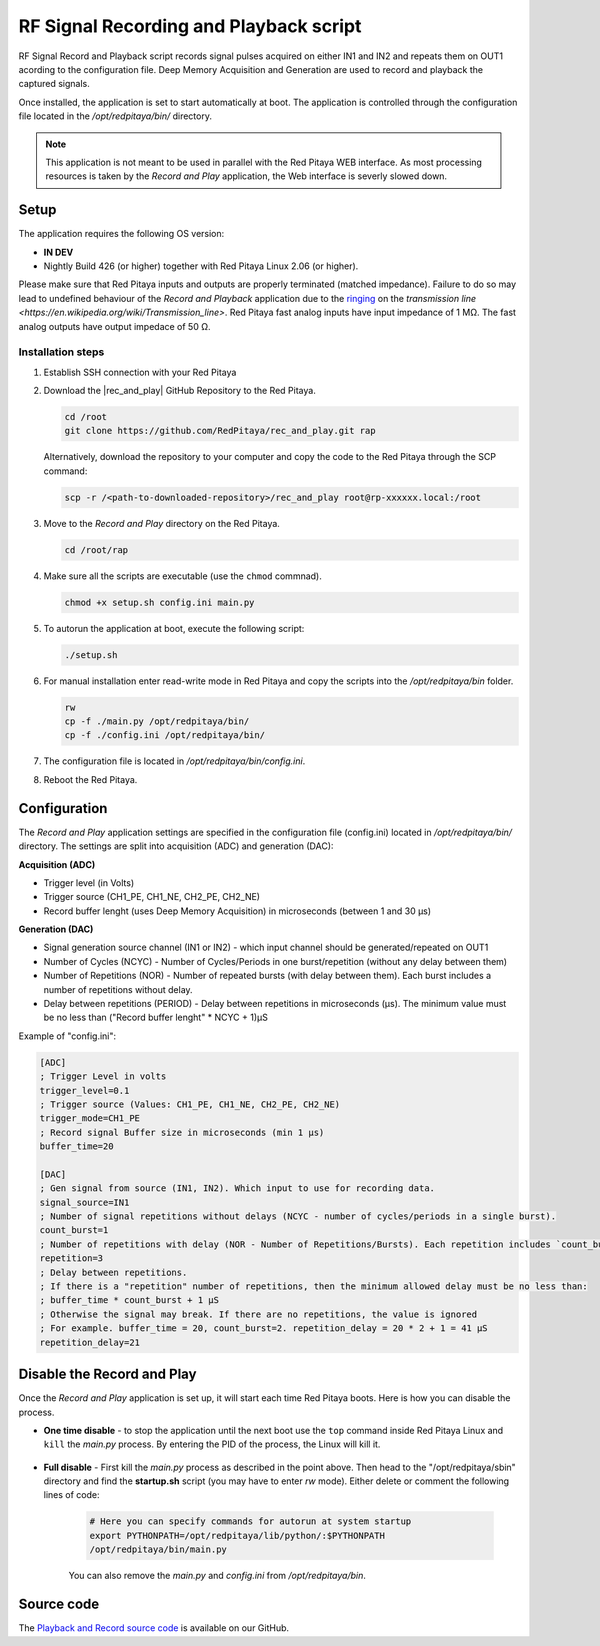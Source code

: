 .. _playback&record:

#######################################
RF Signal Recording and Playback script
#######################################

RF Signal Record and Playback script records signal pulses acquired on either IN1 and IN2 and repeats them on OUT1 acording to the configuration file.
Deep Memory Acquisition and Generation are used to record and playback the captured signals.

Once installed, the application is set to start automatically at boot. The application is controlled through the configuration file located in the */opt/redpitaya/bin/* directory.

.. note::

    This application is not meant to be used in parallel with the Red Pitaya WEB interface. As most processing resources is taken by the *Record and Play* application, the Web interface is severly slowed down. 

Setup
=====

The application requires the following OS version:

- **IN DEV**
- Nightly Build 426 (or higher) together with Red Pitaya Linux 2.06 (or higher).

Please make sure that Red Pitaya inputs and outputs are properly terminated (matched impedance). Failure to do so may lead to undefined behaviour of the *Record and Playback* application due to the `ringing <https://incompliancemag.com/circuit-theory-model-of-ringing-on-a-transmission-line/>`_ on the `transmission line <https://en.wikipedia.org/wiki/Transmission_line>`.
Red Pitaya fast analog inputs have input impedance of 1 MΩ. The fast analog outputs have output impedace of 50 Ω.

Installation  steps
-------------------

1.  Establish SSH connection with your Red Pitaya
#.  Download the |rec_and_play| GitHub Repository to the Red Pitaya.

    .. code-block:: bash

        cd /root
        git clone https://github.com/RedPitaya/rec_and_play.git rap

    Alternatively, download the repository to your computer and copy the code to the Red Pitaya through the SCP command:

    .. code-block:: bash

        scp -r /<path-to-downloaded-repository>/rec_and_play root@rp-xxxxxx.local:/root

#.  Move to the *Record and Play* directory on the Red Pitaya.

    .. code-block:: bash

        cd /root/rap

#.  Make sure all the scripts are executable (use the ``chmod`` commnad).

    .. code-block:: bash

        chmod +x setup.sh config.ini main.py

#.  To autorun the application at boot, execute the following script:

    .. code-block:: bash

        ./setup.sh

#.  For manual installation enter read-write mode in Red Pitaya and copy the scripts into the */opt/redpitaya/bin* folder.

    .. code-block:: bash

        rw
        cp -f ./main.py /opt/redpitaya/bin/
        cp -f ./config.ini /opt/redpitaya/bin/

#.  The configuration file is located in */opt/redpitaya/bin/config.ini*.
#.  Reboot the Red Pitaya.


.. |rec_and_play| raw:: html

    <a href="https://github.com/RedPitaya/rec_and_play/tree/master" target="_blank">rec_and_play</a>


Configuration
=============

The *Record and Play* application settings are specified in the configuration file (config.ini) located in */opt/redpitaya/bin/* directory.
The settings are split into acquisition (ADC) and generation (DAC):

**Acquisition (ADC)**

- Trigger level (in Volts)
- Trigger source (CH1_PE, CH1_NE, CH2_PE, CH2_NE)
- Record buffer lenght (uses Deep Memory Acquisition) in microseconds (between 1 and 30 µs)

**Generation (DAC)**

- Signal generation source channel (IN1 or IN2) - which input channel should be generated/repeated on OUT1
- Number of Cycles (NCYC) - Number of Cycles/Periods in one burst/repetition (without any delay between them)
- Number of Repetitions (NOR) - Number of repeated bursts (with delay between them). Each burst includes a number of repetitions without delay.
- Delay between repetitions (PERIOD) - Delay between repetitions in microseconds (µs). The minimum value must be no less than ("Record buffer lenght" * NCYC + 1)µS

Example of "config.ini":

.. code-block::

    [ADC]
    ; Trigger Level in volts
    trigger_level=0.1
    ; Trigger source (Values: CH1_PE, CH1_NE, CH2_PE, CH2_NE)
    trigger_mode=CH1_PE
    ; Record signal Buffer size in microseconds (min 1 µs)
    buffer_time=20

    [DAC]
    ; Gen signal from source (IN1, IN2). Which input to use for recording data.
    signal_source=IN1
    ; Number of signal repetitions without delays (NCYC - number of cycles/periods in a single burst).
    count_burst=1
    ; Number of repetitions with delay (NOR - Number of Repetitions/Bursts). Each repetition includes `count_burst` (NCYC) recordings without delay.
    repetition=3
    ; Delay between repetitions.
    ; If there is a "repetition" number of repetitions, then the minimum allowed delay must be no less than:
    ; buffer_time * count_burst + 1 µS
    ; Otherwise the signal may break. If there are no repetitions, the value is ignored
    ; For example. buffer_time = 20, count_burst=2. repetition_delay = 20 * 2 + 1 = 41 µS
    repetition_delay=21


Disable the Record and Play
===========================

Once the *Record and Play* application is set up, it will start each time Red Pitaya boots. Here is how you can disable the process.

- **One time disable** - to stop the application until the next boot use the ``top`` command inside Red Pitaya Linux and ``kill`` the *main.py* process. By entering the PID of the process, the Linux will kill it.
  
    .. figure:: img/Rec_and_play_top.png
        :alt: Top command and kill PID
        :align: center
        :width: 800px

    .. figure:: img/Rec_and_play_top_kill.png
        :alt: Top command and kill PID
        :align: center
        :width: 800px

    .. figure:: img/Rec_and_play_top_kill_signal.png
        :alt: Top command and kill PID
        :align: center
        :width: 800px

- **Full disable** - First kill the *main.py* process as described in the point above. Then head to the "/opt/redpitaya/sbin" directory and find the **startup.sh** script (you may have to enter *rw* mode). Either delete or comment the following lines of code:
  
    .. code-block:: bash

        # Here you can specify commands for autorun at system startup
        export PYTHONPATH=/opt/redpitaya/lib/python/:$PYTHONPATH
        /opt/redpitaya/bin/main.py

    You can also remove the *main.py* and *config.ini* from */opt/redpitaya/bin*.


Source code
===========

The `Playback and Record source code <https://github.com/RedPitaya/rec_and_play/tree/master>`_ is available on our GitHub.
